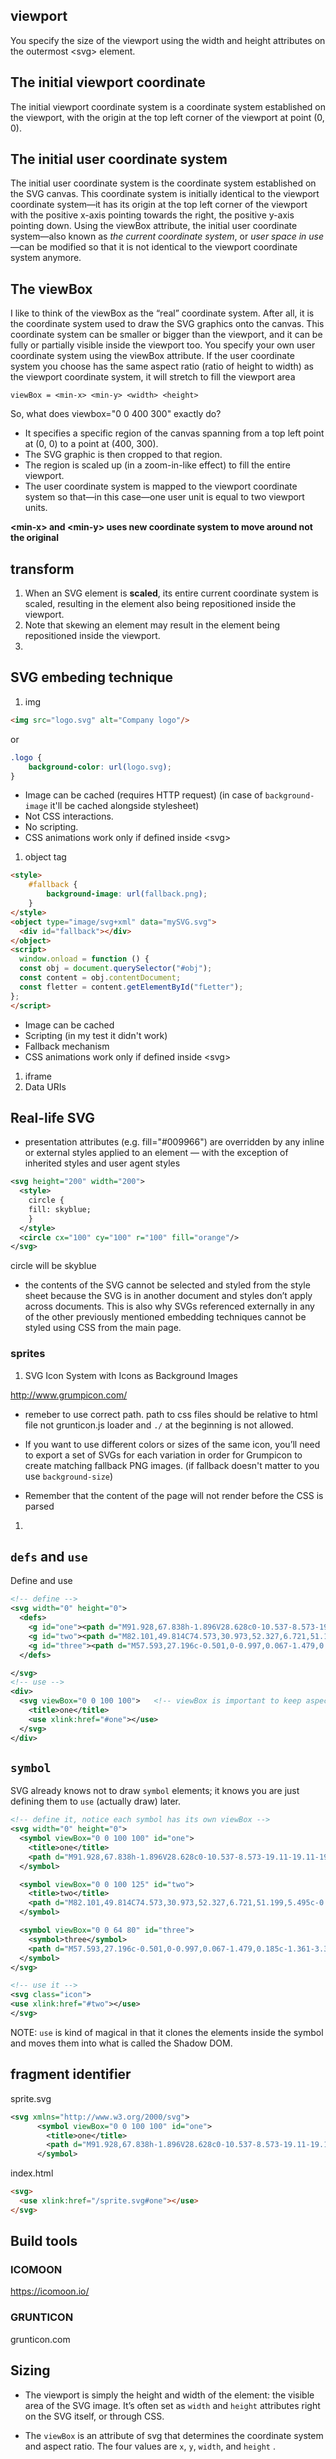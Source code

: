 ** viewport
  You specify the size of the viewport using the width and height
  attributes on the outermost <svg> element.

** The initial *viewport coordinate*
The initial viewport coordinate system is a coordinate system
established on the viewport, with the origin at the top left corner of
the viewport at point (0, 0).

** The initial *user coordinate system*
The initial user coordinate system is the coordinate system established on the SVG canvas. This coordinate system is initially identical to the viewport coordinate system—it has its origin at the top left corner of the viewport with the positive x-axis pointing towards the right, the positive y-axis pointing down. Using the viewBox attribute, the initial user coordinate system—also known as /the current coordinate system/, or /user space in use/ —can be modified so that it is not identical to the viewport coordinate system anymore.

** The viewBox
I like to think of the viewBox as the “real” coordinate system. After
all, it is the coordinate system used to draw the SVG graphics onto
the canvas. This coordinate system can be smaller or bigger than the
viewport, and it can be fully or partially visible inside the viewport
too.  You specify your own user coordinate system using the viewBox
attribute. If the user coordinate system you choose has the same
aspect ratio (ratio of height to width) as the viewport coordinate
system, it will stretch to fill the viewport area

=viewBox = <min-x> <min-y> <width> <height>=

So, what does viewbox="0 0 400 300" exactly do?

- It specifies a specific region of the canvas spanning from a top
  left point at (0, 0) to a point at (400, 300).
- The SVG graphic is then cropped to that region.
- The region is scaled up (in a zoom-in-like effect) to fill the
  entire viewport.
- The user coordinate system is mapped to the viewport coordinate
  system so that—in this case—one user unit is equal to two viewport
  units.

:ImportantNote:
*<min-x> and <min-y> uses new coordinate system to move around not the original*
:end:

** transform
1)  When an SVG element is *scaled*, its
    entire current coordinate system is scaled, resulting in the
    element also being repositioned inside the viewport.
2) Note that skewing an element may result in the element being repositioned inside the viewport.
3)

** SVG embeding technique
1) img
#+BEGIN_SRC html
  <img src="logo.svg" alt="Company logo"/>
#+END_SRC
or
#+BEGIN_SRC css
  .logo {
      background-color: url(logo.svg);
  }
#+END_SRC
   - Image can be cached (requires HTTP request) (in case of =background-image= it'll be cached alongside stylesheet)
   - Not CSS interactions.
   - No scripting.
   - CSS animations work only if defined inside <svg>
2) object tag
#+BEGIN_SRC html
  <style>
      #fallback {
          background-image: url(fallback.png);
      }
  </style>
  <object type="image/svg+xml" data="mySVG.svg">
    <div id="fallback"></div>
  </object>
  <script>
    window.onload = function () {
    const obj = document.querySelector("#obj");
    const content = obj.contentDocument;
    const fletter = content.getElementById("fLetter");
  };
  </script>

#+END_SRC
- Image can be cached
- Scripting (in my test it didn't work)
- Fallback mechanism
- CSS animations work only if defined inside <svg>
3) iframe
4) Data URIs

** Real-life SVG
- presentation attributes (e.g. fill="#009966") are overridden by any
  inline or external styles applied to an element — with the exception
  of inherited styles and user agent styles
#+BEGIN_SRC xml
  <svg height="200" width="200">
    <style>
      circle {
      fill: skyblue;
      }
    </style>
    <circle cx="100" cy="100" r="100" fill="orange"/>
  </svg>
#+END_SRC
circle will be skyblue

- the contents of the SVG cannot be selected and styled from the style
  sheet because the SVG is in another document and styles don’t apply
  across documents. This is also why SVGs referenced externally in any
  of the other previously mentioned embedding techniques cannot be
  styled using CSS from the main page.

*** sprites
1) SVG Icon System with Icons as Background Images
http://www.grumpicon.com/
- remeber to use correct path. path to css files should be relative to
  html file not grunticon.js loader and =./= at the beginning is not allowed.

- If you want to use different colors or sizes of the same icon,
  you’ll need to export a set of SVGs for each variation in order for
  Grumpicon to create matching fallback PNG images. (if fallback doesn't matter to you use =background-size=)
- Remember that the content of the page will not render before the CSS is parsed
2)

** =defs= and =use=

Define and use
#+BEGIN_SRC xml
  <!-- define -->
  <svg width="0" height="0">
    <defs>
      <g id="one"><path d="M91.928,67.838h-1.896V28.628c0-10.537-8.573-19.11-19.11-19.11s-19.109,8.573-19.109,19.11v40.459  c0,9.158-7.451,16.609-16.61,16.609c-9.159,0-16.61-7.451-16.61-16.609V29.329h5.232v-6.595h-0.128  c3.053-2.052,5.066-5.537,5.066-9.483V12h-6.853V7.375c0-0.69-0.56-1.25-1.25-1.25s-1.25,0.56-1.25,1.25V12h-5.463V7.375  c0-0.69-0.56-1.25-1.25-1.25s-1.25,0.56-1.25,1.25V12H5.921v1.25c0,3.947,2.014,7.432,5.066,9.483h-0.128v6.595h5.232v39.759  c0,10.537,8.573,19.109,19.11,19.109c10.538,0,19.11-8.572,19.11-19.109V28.628c0-9.159,7.451-16.61,16.609-16.61  c9.159,0,16.61,7.451,16.61,16.61v39.209h-2.372c-0.69,0-1.25,0.56-1.25,1.25v14.236c0,0.69,0.56,1.25,1.25,1.25h2.134v8.801  c0,0.69,0.56,1.25,1.25,1.25s1.25-0.56,1.25-1.25v-8.801h2.135c0.69,0,1.25-0.56,1.25-1.25V69.088  C93.178,68.397,92.618,67.838,91.928,67.838z M8.508,14.5h17.666c-0.61,4.329-4.338,7.67-8.833,7.67S9.118,18.829,8.508,14.5z   M13.359,25.233h7.964v1.595h-7.964V25.233z M90.678,82.074h-4.269V70.338h4.269V82.074z"/></g>
      <g id="two"><path d="M82.101,49.814C74.573,30.973,52.327,6.721,51.199,5.495c-0.618-0.662-1.779-0.662-2.397,0  C47.62,6.786,23.096,33.5,16.881,52.655c-0.911,2.788-1.432,5.423-1.432,7.788C15.449,79.5,30.949,95,49.995,95  c17.68,0,32.29-13.341,34.318-30.479c0.163-1.334,0.239-2.701,0.239-4.078C84.552,57.287,83.63,53.664,82.101,49.814z   M63.868,55.107c5.456-2.994,10.608-5.814,14.871-2.994c0.282,0.184,0.586,0.271,0.889,0.271c1.052,2.929,1.67,5.662,1.67,8.059  c0,0.889-0.033,1.768-0.119,2.636c-7.929,5.065-16.899,1.193-26.422-3.905C57.859,58.382,60.961,56.69,63.868,55.107z   M49.995,91.746c-17.257,0-31.292-14.035-31.292-31.303c0-1.909,0.39-4.046,1.096-6.313c7.744-4.805,16.508-1.161,25.771,3.775  c0.011,0.022,0.033,0.033,0.054,0.043c0.575,0.38,1.171,0.694,1.757,0.933c0.738,0.401,1.486,0.803,2.234,1.215  c7.788,4.263,15.76,8.623,23.428,8.623c2.549,0,5.065-0.477,7.527-1.605C77.524,81.182,64.974,91.746,49.995,91.746z"/></g>
      <g id="three"><path d="M57.593,27.196c-0.501,0-0.997,0.067-1.479,0.185c-1.361-3.36-3.592-6.27-6.408-8.468l2.572-5.627l3.269,1.495  c0.202,0.092,0.414,0.136,0.623,0.136c0.569,0,1.113-0.326,1.365-0.876c0.345-0.753,0.013-1.644-0.74-1.988l-4.627-2.116  c-0.002-0.001-0.003-0.002-0.005-0.003s-0.004-0.001-0.006-0.002l-4.629-2.117c-0.754-0.343-1.645-0.013-1.988,0.74  c-0.346,0.753-0.014,1.644,0.74,1.988l3.271,1.496l-2.37,5.183c-2.966-1.676-6.382-2.644-10.023-2.644h-10.31  c-3.643,0-7.058,0.968-10.024,2.643l-2.37-5.183l3.269-1.495c0.753-0.345,1.084-1.235,0.74-1.988  c-0.345-0.753-1.235-1.085-1.988-0.74l-9.267,4.238c-0.753,0.345-1.084,1.235-0.74,1.988c0.252,0.551,0.796,0.876,1.365,0.876  c0.208,0,0.421-0.044,0.623-0.136l3.269-1.495l2.574,5.627c-2.818,2.199-5.048,5.108-6.41,8.469  c-0.483-0.118-0.98-0.185-1.481-0.185c-3.44,0-6.239,2.799-6.239,6.239v4.028c0,3.44,2.799,6.239,6.239,6.239  c0.501,0,0.998-0.066,1.481-0.186c3.038,7.496,10.384,12.805,18.958,12.805h10.309c8.572,0,15.921-5.307,18.957-12.805  c0.484,0.117,0.979,0.186,1.48,0.186c3.44,0,6.24-2.799,6.24-6.239v-4.028C63.833,29.995,61.033,27.196,57.593,27.196z   M6.406,40.703c-1.786,0-3.239-1.453-3.239-3.239v-4.028c0-1.786,1.453-3.239,3.239-3.239c0.191,0,0.378,0.041,0.564,0.074  c-0.367,1.532-0.583,3.122-0.583,4.765v0.83c0,1.644,0.216,3.231,0.583,4.764C6.784,40.663,6.598,40.703,6.406,40.703z   M37.154,53.322H26.846c-9.626,0-17.458-7.832-17.458-17.457v-0.83c0-9.626,7.832-17.458,17.458-17.458h10.308  c9.627,0,17.459,7.832,17.459,17.458v0.83C54.611,45.491,46.779,53.322,37.154,53.322z M60.833,37.464  c0,1.786-1.453,3.239-3.24,3.239c-0.19,0-0.377-0.04-0.563-0.073c0.367-1.532,0.584-3.122,0.584-4.765v-0.83  c0-1.645-0.217-3.233-0.584-4.765c0.188-0.033,0.373-0.074,0.563-0.074c1.787,0,3.24,1.453,3.24,3.24V37.464z"/><path d="M24.008,25.695c-0.578-0.593-1.528-0.603-2.121-0.025l-1.33,1.298l-1.298-1.33c-0.579-0.593-1.529-0.603-2.121-0.025  c-0.593,0.579-0.604,1.528-0.025,2.121l1.299,1.33l-1.33,1.299c-0.593,0.579-0.604,1.528-0.025,2.121  c0.294,0.301,0.684,0.452,1.073,0.452c0.378,0,0.756-0.142,1.048-0.427l1.33-1.298l1.298,1.33c0.294,0.301,0.684,0.452,1.073,0.452  c0.378,0,0.756-0.142,1.048-0.427c0.593-0.579,0.604-1.528,0.025-2.121l-1.298-1.33l1.33-1.298  C24.575,27.238,24.586,26.288,24.008,25.695z"/><path d="M45.586,29.113l1.33-1.298c0.593-0.579,0.604-1.528,0.025-2.121s-1.528-0.604-2.121-0.025l-1.33,1.298l-1.298-1.33  c-0.578-0.593-1.527-0.603-2.121-0.025c-0.593,0.579-0.604,1.528-0.025,2.121l1.299,1.33l-1.33,1.298  c-0.593,0.579-0.604,1.528-0.025,2.121c0.294,0.301,0.684,0.453,1.073,0.453c0.378,0,0.756-0.143,1.048-0.428l1.329-1.298  l1.299,1.33c0.294,0.301,0.684,0.452,1.073,0.452c0.378,0,0.756-0.142,1.048-0.427c0.593-0.579,0.604-1.528,0.025-2.121  L45.586,29.113z"/><path d="M37.25,45.295h-10.5c-0.829,0-1.5-0.672-1.5-1.5s0.671-1.5,1.5-1.5h10.5c0.828,0,1.5,0.672,1.5,1.5  S38.078,45.295,37.25,45.295z"/></g>
    </defs>

  </svg>
  <!-- use -->
  <div>
    <svg viewBox="0 0 100 100">   <!-- viewBox is important to keep aspect ratio, so we need to use correct aspect ratio for each <g></g> -->
      <title>one</title>
      <use xlink:href="#one"></use>
    </svg>
  </div>
#+END_SRC

** =symbol=
SVG already knows not to draw =symbol= elements; it knows you are just defining them
to =use= (actually draw) later.

#+BEGIN_SRC xml
  <!-- define it, notice each symbol has its own viewBox -->
  <svg width="0" height="0">
    <symbol viewBox="0 0 100 100" id="one">
      <title>one</title>
      <path d="M91.928,67.838h-1.896V28.628c0-10.537-8.573-19.11-19.11-19.11s-19.109,8.573-19.109,19.11v40.459  c0,9.158-7.451,16.609-16.61,16.609c-9.159,0-16.61-7.451-16.61-16.609V29.329h5.232v-6.595h-0.128  c3.053-2.052,5.066-5.537,5.066-9.483V12h-6.853V7.375c0-0.69-0.56-1.25-1.25-1.25s-1.25,0.56-1.25,1.25V12h-5.463V7.375  c0-0.69-0.56-1.25-1.25-1.25s-1.25,0.56-1.25,1.25V12H5.921v1.25c0,3.947,2.014,7.432,5.066,9.483h-0.128v6.595h5.232v39.759  c0,10.537,8.573,19.109,19.11,19.109c10.538,0,19.11-8.572,19.11-19.109V28.628c0-9.159,7.451-16.61,16.609-16.61  c9.159,0,16.61,7.451,16.61,16.61v39.209h-2.372c-0.69,0-1.25,0.56-1.25,1.25v14.236c0,0.69,0.56,1.25,1.25,1.25h2.134v8.801  c0,0.69,0.56,1.25,1.25,1.25s1.25-0.56,1.25-1.25v-8.801h2.135c0.69,0,1.25-0.56,1.25-1.25V69.088  C93.178,68.397,92.618,67.838,91.928,67.838z M8.508,14.5h17.666c-0.61,4.329-4.338,7.67-8.833,7.67S9.118,18.829,8.508,14.5z   M13.359,25.233h7.964v1.595h-7.964V25.233z M90.678,82.074h-4.269V70.338h4.269V82.074z"/>
    </symbol>

    <symbol viewBox="0 0 100 125" id="two">
      <title>two</title>
      <path d="M82.101,49.814C74.573,30.973,52.327,6.721,51.199,5.495c-0.618-0.662-1.779-0.662-2.397,0  C47.62,6.786,23.096,33.5,16.881,52.655c-0.911,2.788-1.432,5.423-1.432,7.788C15.449,79.5,30.949,95,49.995,95  c17.68,0,32.29-13.341,34.318-30.479c0.163-1.334,0.239-2.701,0.239-4.078C84.552,57.287,83.63,53.664,82.101,49.814z   M63.868,55.107c5.456-2.994,10.608-5.814,14.871-2.994c0.282,0.184,0.586,0.271,0.889,0.271c1.052,2.929,1.67,5.662,1.67,8.059  c0,0.889-0.033,1.768-0.119,2.636c-7.929,5.065-16.899,1.193-26.422-3.905C57.859,58.382,60.961,56.69,63.868,55.107z   M49.995,91.746c-17.257,0-31.292-14.035-31.292-31.303c0-1.909,0.39-4.046,1.096-6.313c7.744-4.805,16.508-1.161,25.771,3.775  c0.011,0.022,0.033,0.033,0.054,0.043c0.575,0.38,1.171,0.694,1.757,0.933c0.738,0.401,1.486,0.803,2.234,1.215  c7.788,4.263,15.76,8.623,23.428,8.623c2.549,0,5.065-0.477,7.527-1.605C77.524,81.182,64.974,91.746,49.995,91.746z"/>
    </symbol>

    <symbol viewBox="0 0 64 80" id="three">
      <symbol>three</symbol>
      <path d="M57.593,27.196c-0.501,0-0.997,0.067-1.479,0.185c-1.361-3.36-3.592-6.27-6.408-8.468l2.572-5.627l3.269,1.495  c0.202,0.092,0.414,0.136,0.623,0.136c0.569,0,1.113-0.326,1.365-0.876c0.345-0.753,0.013-1.644-0.74-1.988l-4.627-2.116  c-0.002-0.001-0.003-0.002-0.005-0.003s-0.004-0.001-0.006-0.002l-4.629-2.117c-0.754-0.343-1.645-0.013-1.988,0.74  c-0.346,0.753-0.014,1.644,0.74,1.988l3.271,1.496l-2.37,5.183c-2.966-1.676-6.382-2.644-10.023-2.644h-10.31  c-3.643,0-7.058,0.968-10.024,2.643l-2.37-5.183l3.269-1.495c0.753-0.345,1.084-1.235,0.74-1.988  c-0.345-0.753-1.235-1.085-1.988-0.74l-9.267,4.238c-0.753,0.345-1.084,1.235-0.74,1.988c0.252,0.551,0.796,0.876,1.365,0.876  c0.208,0,0.421-0.044,0.623-0.136l3.269-1.495l2.574,5.627c-2.818,2.199-5.048,5.108-6.41,8.469  c-0.483-0.118-0.98-0.185-1.481-0.185c-3.44,0-6.239,2.799-6.239,6.239v4.028c0,3.44,2.799,6.239,6.239,6.239  c0.501,0,0.998-0.066,1.481-0.186c3.038,7.496,10.384,12.805,18.958,12.805h10.309c8.572,0,15.921-5.307,18.957-12.805  c0.484,0.117,0.979,0.186,1.48,0.186c3.44,0,6.24-2.799,6.24-6.239v-4.028C63.833,29.995,61.033,27.196,57.593,27.196z   M6.406,40.703c-1.786,0-3.239-1.453-3.239-3.239v-4.028c0-1.786,1.453-3.239,3.239-3.239c0.191,0,0.378,0.041,0.564,0.074  c-0.367,1.532-0.583,3.122-0.583,4.765v0.83c0,1.644,0.216,3.231,0.583,4.764C6.784,40.663,6.598,40.703,6.406,40.703z   M37.154,53.322H26.846c-9.626,0-17.458-7.832-17.458-17.457v-0.83c0-9.626,7.832-17.458,17.458-17.458h10.308  c9.627,0,17.459,7.832,17.459,17.458v0.83C54.611,45.491,46.779,53.322,37.154,53.322z M60.833,37.464  c0,1.786-1.453,3.239-3.24,3.239c-0.19,0-0.377-0.04-0.563-0.073c0.367-1.532,0.584-3.122,0.584-4.765v-0.83  c0-1.645-0.217-3.233-0.584-4.765c0.188-0.033,0.373-0.074,0.563-0.074c1.787,0,3.24,1.453,3.24,3.24V37.464z"/><path d="M24.008,25.695c-0.578-0.593-1.528-0.603-2.121-0.025l-1.33,1.298l-1.298-1.33c-0.579-0.593-1.529-0.603-2.121-0.025  c-0.593,0.579-0.604,1.528-0.025,2.121l1.299,1.33l-1.33,1.299c-0.593,0.579-0.604,1.528-0.025,2.121  c0.294,0.301,0.684,0.452,1.073,0.452c0.378,0,0.756-0.142,1.048-0.427l1.33-1.298l1.298,1.33c0.294,0.301,0.684,0.452,1.073,0.452  c0.378,0,0.756-0.142,1.048-0.427c0.593-0.579,0.604-1.528,0.025-2.121l-1.298-1.33l1.33-1.298  C24.575,27.238,24.586,26.288,24.008,25.695z"/><path d="M45.586,29.113l1.33-1.298c0.593-0.579,0.604-1.528,0.025-2.121s-1.528-0.604-2.121-0.025l-1.33,1.298l-1.298-1.33  c-0.578-0.593-1.527-0.603-2.121-0.025c-0.593,0.579-0.604,1.528-0.025,2.121l1.299,1.33l-1.33,1.298  c-0.593,0.579-0.604,1.528-0.025,2.121c0.294,0.301,0.684,0.453,1.073,0.453c0.378,0,0.756-0.143,1.048-0.428l1.329-1.298  l1.299,1.33c0.294,0.301,0.684,0.452,1.073,0.452c0.378,0,0.756-0.142,1.048-0.427c0.593-0.579,0.604-1.528,0.025-2.121  L45.586,29.113z"/><path d="M37.25,45.295h-10.5c-0.829,0-1.5-0.672-1.5-1.5s0.671-1.5,1.5-1.5h10.5c0.828,0,1.5,0.672,1.5,1.5  S38.078,45.295,37.25,45.295z"/>
    </symbol>
  </svg>

  <!-- use it -->
  <svg class="icon">
  <use xlink:href="#two"></use>
  </svg>
#+END_SRC

NOTE:
=use= is kind of magical in that it clones the elements inside the
symbol and moves them into what is called the Shadow DOM.
**  fragment identifier
sprite.svg
#+BEGIN_SRC xml
<svg xmlns="http://www.w3.org/2000/svg">
      <symbol viewBox="0 0 100 100" id="one">
        <title>one</title>
        <path d="M91.928,67.838h-1.896V28.628c0-10.537-8.573-19.11-19.11-19.11s-19.109,8.573-19.109,19.11v40.459  c0,9.158-7.451,16.609-16.61,16.609c-9.159,0-16.61-7.451-16.61-16.609V29.329h5.232v-6.595h-0.128  c3.053-2.052,5.066-5.537,5.066-9.483V12h-6.853V7.375c0-0.69-0.56-1.25-1.25-1.25s-1.25,0.56-1.25,1.25V12h-5.463V7.375  c0-0.69-0.56-1.25-1.25-1.25s-1.25,0.56-1.25,1.25V12H5.921v1.25c0,3.947,2.014,7.432,5.066,9.483h-0.128v6.595h5.232v39.759  c0,10.537,8.573,19.109,19.11,19.109c10.538,0,19.11-8.572,19.11-19.109V28.628c0-9.159,7.451-16.61,16.609-16.61  c9.159,0,16.61,7.451,16.61,16.61v39.209h-2.372c-0.69,0-1.25,0.56-1.25,1.25v14.236c0,0.69,0.56,1.25,1.25,1.25h2.134v8.801  c0,0.69,0.56,1.25,1.25,1.25s1.25-0.56,1.25-1.25v-8.801h2.135c0.69,0,1.25-0.56,1.25-1.25V69.088  C93.178,68.397,92.618,67.838,91.928,67.838z M8.508,14.5h17.666c-0.61,4.329-4.338,7.67-8.833,7.67S9.118,18.829,8.508,14.5z   M13.359,25.233h7.964v1.595h-7.964V25.233z M90.678,82.074h-4.269V70.338h4.269V82.074z"/>
      </symbol>

#+END_SRC

index.html
#+BEGIN_SRC html
    <svg>
      <use xlink:href="/sprite.svg#one"></use>
    </svg>
#+END_SRC
** Build tools
*** ICOMOON
https://icomoon.io/

*** GRUNTICON
grunticon.com

** Sizing
- The viewport is simply the height and width of the element: the visible
  area of the SVG image. It’s often set as =width= and =height= attributes
  right on the SVG itself, or through CSS.

- The =viewBox= is an attribute of svg that determines the coordinate
  system and aspect ratio. The four values are =x=, =y=, =width=, and =height= .

- Viewport and viewBox in perfect harmony when you apply no =width= or
  =height= to the svg (either via attribute or CSS), or if you do,
  they match the aspect ratio of the =viewBox=.

- What if the aspect ratio of viewport don’t match with =viewBox=?
  What happens now, by default, is that the SVG will draw itself as
  large as it can, centered along the longest dimension.

*** =preserveAspectRatio=
#+BEGIN_SRC xml
  <svg preserveAspectRatio="xMaxYMax" ... > <!-- default is xMidYMid -->
#+END_SRC

The =x= and =Y= parts of that value are followed by =Min=, =Mid=, or
=Max=. The reason SVG normally centers in the viewport is because it
has a default value of =xMidYMid=. If you change that to =xMaxYMax=,
it tells the SVG: Make sure you go horizontally as far to the right as
you can, and vertically as far to the bottom as you can. Then be as
big as you can be without cutting off .

The “without cutting off” part is another aspect of
=preserveAspectRatio=. The default value is =xMidYMid meet=. You can
replace =meet= with =slice= to say instead: Fill the area entirely;
cutting off is okay .

The =background-size= property has two keywords it can take: =contain= and
=cover=. The contain value means “make sure this entire image is
viewable, even if you have to shrink it,” which makes it just like
=meet=. The =cover= value means “make sure this covers the entire area,
even if you have to cut parts off,” which makes it just like =slice=.

** ANIMATING

*** With CSS
**** So under what circumstances would you choose CSS to animate SVG?
1. You’re doing most of your design work in CSS and want to keep it
  there. You like the syntax of CSS.
2. You’re using inline SVG so you can keep the CSS together with your
  site’s main stylesheets.
3. The animation is fairly simple and CSS is able to animate the things
  you need to animate (like positions, fills, strokes).
4. You’re hoping to exploit the performance and browser optimizations of
  CSS animations.
5. You want to put a block of style inside the SVG, hoping it works in SVG
  as img or background-image. Mileage may vary. It works today in
  Chrome, but not in Firefox. SMIL animation works in both.

**** Why might you avoid CSS animations on SVG ?
1.  CSS can’t animate everything you might want to animate, like the
  position of an individual point. CSS can animate properties but not
  attributes. (Presentational attributes are properties.)

2. Your animation is fairly complex, and you need better tools than
  @keyframes or transitions. For instance, you might want to start one
  part of an animation when another ends, without having to match up
  timing manually.

3. You’re experiencing buggy or broken behavior. Needless to say, there
  is quite a bit of this. Internet Explorer doesn’t support CSS animations
  on SVG elements at all. Firefox doesn’t support percentage-based
  transform-origin, which is sometimes vital to an animation. It’s...a
  complicated love story.

*** With SMIL
#+BEGIN_SRC xml
    <svg xmlns="http://www.w3.org/2000/svg">
      <circle r="30" cx="50" cy="50" fill="orange">
        <animate
          attributeName="fill"
          from="orange"
          to="red"
          dur="1s"
          begin="click"
          fill="freeze" />
      </circle>
#+END_SRC

|---------------+------------------------------------------------------------------------------------------------------------------------|
| attributeName | Required: Must be a valid attribute on the element the animation applies to                                            |
|---------------+------------------------------------------------------------------------------------------------------------------------|
| from          | Optional: If left out, the animation will start at the current values of that attribute                                |
|---------------+------------------------------------------------------------------------------------------------------------------------|
| to            | Required: The value the attribute should be animated to                                                                |
|---------------+------------------------------------------------------------------------------------------------------------------------|
| dur           | Required: The duration of the animation. Supports time values like 2s or 1250ms                                        |
|---------------+------------------------------------------------------------------------------------------------------------------------|
| xlink:href    | Required: If the animation is not within an element to be animated. Specifies the #id of the element                   |
|---------------+------------------------------------------------------------------------------------------------------------------------|
| begin / end   | Optional: Specifies when the animation should begin or end, like on click                                              |
|---------------+------------------------------------------------------------------------------------------------------------------------|
| fill          | Optional: Specifies what happens when the animation completes. "freeze" means "remain as the animation ends". "remove" |
|               | means to remove any effect the animation had. It's like animation-fill-mode                                            |
|---------------+------------------------------------------------------------------------------------------------------------------------|
| restart       |                                                                                                                        |
|---------------+------------------------------------------------------------------------------------------------------------------------|
| repeatCount   |                                                                                                                        |
|---------------+------------------------------------------------------------------------------------------------------------------------|
|               |                                                                                                                        |

We can trigger that animation with SMIL events, like we did in the orange circle example,
but we can also trigger animations like this with JavaScript.

#+BEGIN_SRC javascript
const ani = document.getElementById("animation-to-check");

ani.beginElement();
#+END_SRC



**** animateTransform

There are even other animation elements, like =animateTransform=, that
allow you to animate the transform attribute on SVG elements. You
can’t do that with animate alone for
instance, this doesn’t work:
#+BEGIN_SRC xml
<animate
  attributeName="transform"
  from="rotate(0 60 70)"
  to="rotate(360 60 70)"
  dur="10s" />


Instead, you need to do this:

#+BEGIN_SRC xml
<animateTransform
  attributeName="transform"
  type="rotate"
  from="0 60 70"
  to="360 60 70"
  dur="10s" />
#+END_SRC

**** animateMotion
#+BEGIN_SRC xml
<svg viewBox="0,0 10,10" width="200px" height="200px">
  <path
    id="theMotionPath"
    fill="none"
    stroke="lightgrey"
    stroke-width="0.25"
    d="
    M 5 5
    m -4, 0
    a 4,4 0 1,0 8,0
    a 4,4 0 1,0 -8,0
    " />
  <circle r="1" fill="red">
    <animateMotion dur="5s" repeatCount="indefinite">
    <mpath xlink:href="#theMotionPath" />
    </animateMotion>
  </circle>
</svg>

#+END_SRC

**** Animating Paths

#+BEGIN_SRC js
const path = document.querySelector(".path");
const length = path.getTotalLength();
#+END_SRC

The resulting length number is exactly what the dash length and stroke
offset need to be to do this trick.
** Clipping And Masking

Clipping and masking are related concepts because they are both
capable of hiding parts of an image. But the distinction between them
can be confusing, so let’s clear that up right now:

- Clipping is created from vector paths. Anything outside the path is
   hidden; anything inside is shown.
http://output.jsbin.com/hotaloz

- Masking is created from images. Black parts of the image mask hide;
  white parts show through. Shades of gray force partial transparency
  imagine a black-to-white gradient over an image that “fades out” the
  image.

** How path =d= attribute works

-Capital letter commands, like M, refer to absolutely positioned points.

-Lowercase letter commands, like m, refer to relatively positioned points.
